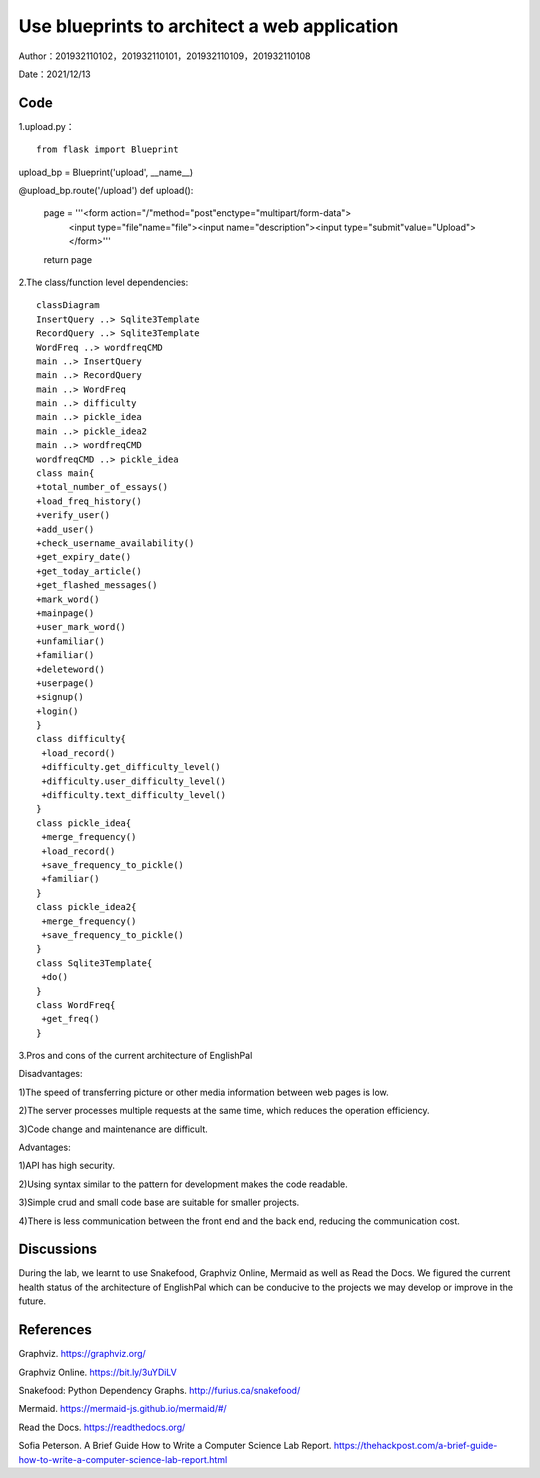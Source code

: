 Use blueprints to architect a web application
===================================

Author：201932110102，201932110101，201932110109，201932110108

Date：2021/12/13

Code
--------
1.upload.py： 
::

     from flask import Blueprint

upload_bp = Blueprint('upload', __name__)

@upload_bp.route('/upload')
def upload():
    page = '''<form action="/"method="post"enctype="multipart/form-data">
            <input type="file"name="file"><input name="description"><input type="submit"value="Upload"></form>'''
    return page

2.The class/function level dependencies:

::

      classDiagram
      InsertQuery ..> Sqlite3Template
      RecordQuery ..> Sqlite3Template
      WordFreq ..> wordfreqCMD
      main ..> InsertQuery
      main ..> RecordQuery
      main ..> WordFreq
      main ..> difficulty
      main ..> pickle_idea
      main ..> pickle_idea2
      main ..> wordfreqCMD
      wordfreqCMD ..> pickle_idea
      class main{
      +total_number_of_essays()
      +load_freq_history()
      +verify_user()
      +add_user()
      +check_username_availability()
      +get_expiry_date()
      +get_today_article()
      +get_flashed_messages()
      +mark_word()
      +mainpage()
      +user_mark_word()
      +unfamiliar()
      +familiar()
      +deleteword()
      +userpage()
      +signup()
      +login()
      }
      class difficulty{
       +load_record()
       +difficulty.get_difficulty_level()
       +difficulty.user_difficulty_level()
       +difficulty.text_difficulty_level()
      }
      class pickle_idea{
       +merge_frequency()
       +load_record()
       +save_frequency_to_pickle()
       +familiar()
      }
      class pickle_idea2{
       +merge_frequency()
       +save_frequency_to_pickle()
      }
      class Sqlite3Template{
       +do()
      }
      class WordFreq{
       +get_freq()
      }
   
.. image:: class2.png


3.Pros and cons of the current architecture of EnglishPal

Disadvantages: 

1)The speed of transferring picture or other media information between web pages is low. 

2)The server processes multiple requests at the same time, which reduces the operation efficiency. 

3)Code change and maintenance are difficult. 

      
Advantages: 

1)API has high security. 

2)Using syntax similar to the pattern for development makes the code readable. 

3)Simple crud and small code base are suitable for smaller projects. 

4)There is less communication between the front end and the back end, reducing the communication cost. 
      

Discussions
--------
During the lab, we learnt to use Snakefood, Graphviz Online, Mermaid as well as Read the Docs. We figured the current health status of the architecture of EnglishPal which can be conducive to the projects we may develop or improve in the future.

References
--------
Graphviz. https://graphviz.org/

Graphviz Online. https://bit.ly/3uYDiLV

Snakefood: Python Dependency Graphs. http://furius.ca/snakefood/

Mermaid. https://mermaid-js.github.io/mermaid/#/

Read the Docs. https://readthedocs.org/

Sofia Peterson. A Brief Guide How to Write a Computer Science Lab Report. https://thehackpost.com/a-brief-guide-how-to-write-a-computer-science-lab-report.html




